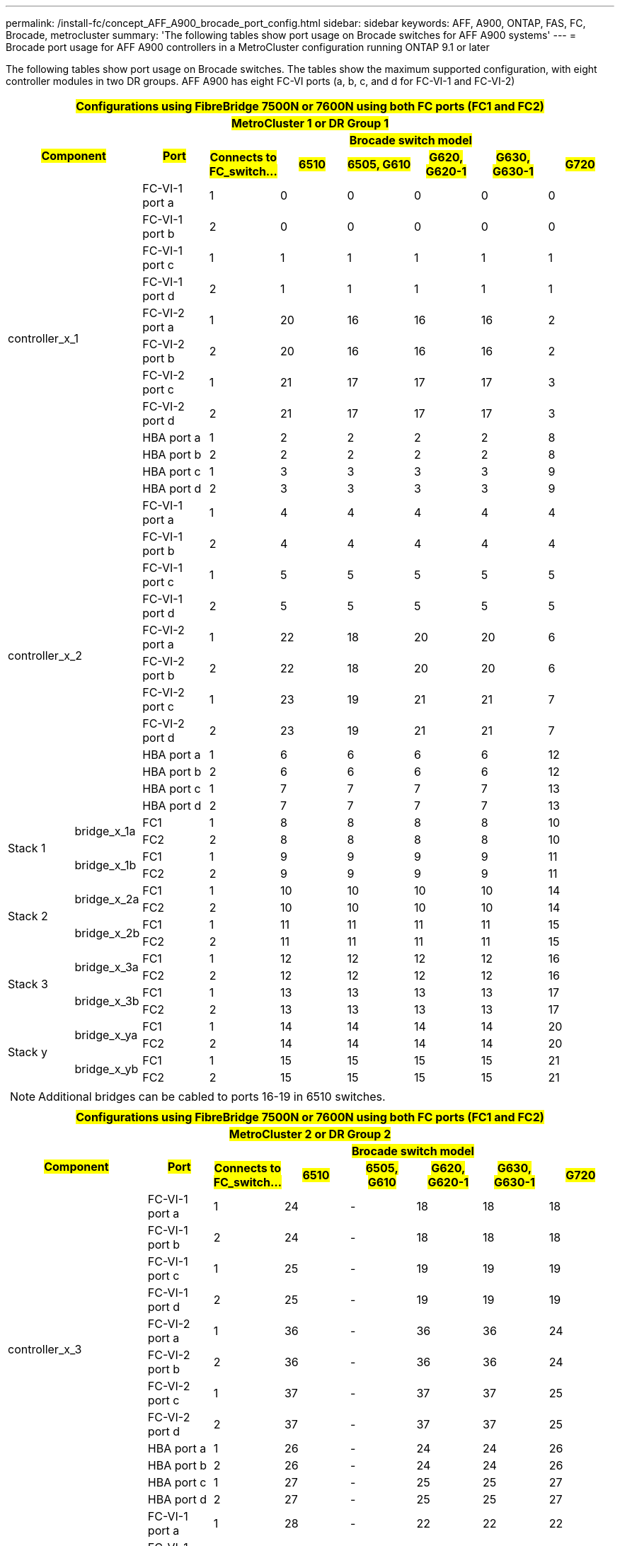 ---
permalink: /install-fc/concept_AFF_A900_brocade_port_config.html
sidebar: sidebar
keywords: AFF, A900, ONTAP, FAS, FC, Brocade, metrocluster
summary: 'The following tables show port usage on Brocade switches for AFF A900 systems'
---
= Brocade port usage for AFF A900 controllers in a MetroCluster configuration running ONTAP 9.1 or later

The following tables show port usage on Brocade switches. The tables show the maximum supported configuration, with eight controller modules in two DR groups. AFF A900 has eight FC-VI ports (a, b, c, and d for FC-VI-1 and FC-VI-2)

|===
9+^h| #Configurations using FibreBridge 7500N or 7600N using both FC ports (FC1 and FC2)#
9+^h| #MetroCluster 1 or DR Group 1#
2.2+h| #Component# .2+h| #Port# 6+h| #Brocade switch model#
h| #Connects to FC_switch...# h| #6510# h| #6505, G610# h| #G620, G620-1# h| #G630, G630-1# h| #G720#

2.12+|controller_x_1

| FC-VI-1 port a |1 |0 |0 |0 |0 |0

| FC-VI-1 port b |2 |0 |0 |0 |0 |0

| FC-VI-1 port c |1 |1 |1 |1 |1 |1

| FC-VI-1 port d |2 |1 |1 |1 |1 |1

| FC-VI-2 port a |1 |20 |16 |16 |16 |2

| FC-VI-2 port b |2 |20 |16 |16 |16 |2

| FC-VI-2 port c |1 |21 |17 |17 |17 |3

| FC-VI-2 port d |2 |21 |17 |17 |17 |3

| HBA port a |1 |2 |2 |2 |2 |8

| HBA port b |2 |2 |2 |2 |2 |8

| HBA port c |1 |3 |3 |3 |3 |9

| HBA port d |2 |3 |3 |3 |3 |9

2.12+|controller_x_2

| FC-VI-1 port a |1 |4 |4 |4 |4 |4

| FC-VI-1 port b |2 |4 |4 |4 |4 |4

| FC-VI-1 port c |1 |5 |5 |5 |5 |5

| FC-VI-1 port d |2 |5 |5 |5 |5 |5

| FC-VI-2 port a |1 |22 |18 |20 |20 |6

| FC-VI-2 port b |2 |22 |18 |20 |20 |6

| FC-VI-2 port c |1 |23 |19 |21 |21 |7

| FC-VI-2 port d |2 |23 |19 |21 |21 |7

| HBA port a |1 |6 |6 |6 |6 |12

| HBA port b |2 |6 |6 |6 |6 |12

| HBA port c |1 |7 |7 |7 |7 |13

| HBA port d |2 |7 |7 |7 |7 |13

.4+|Stack 1

.2+|bridge_x_1a

| FC1 |1 |8 |8 |8 |8 |10

| FC2 |2 |8 |8 |8 |8 |10

.2+|bridge_x_1b

| FC1 |1 |9 |9 |9 |9 |11

| FC2 |2 |9 |9 |9 |9 |11

.4+|Stack 2

.2+|bridge_x_2a

| FC1 |1 |10 |10 |10 |10 |14

| FC2 |2 |10 |10 |10 |10 |14

.2+|bridge_x_2b

| FC1 |1 |11 |11 |11 |11 |15

| FC2 |2 |11 |11 |11 |11 |15

.4+|Stack 3

.2+|bridge_x_3a

| FC1 |1 |12 |12 |12 |12 |16

| FC2 |2 |12 |12 |12 |12 |16

.2+|bridge_x_3b

| FC1 |1 |13 |13 |13 |13 |17

| FC2 |2 |13 |13 |13 |13 |17

.4+|Stack y

.2+|bridge_x_ya

| FC1 |1 |14 |14 |14 |14 |20

| FC2 |2 |14 |14 |14 |14 |20

.2+|bridge_x_yb

| FC1 |1 |15 |15 |15 |15 |21

| FC2 |2 |15 |15 |15 |15 |21

9+a| NOTE: Additional bridges can be cabled to ports 16-19 in 6510 switches.

|===

|===
9+^h| #Configurations using FibreBridge 7500N or 7600N using both FC ports (FC1 and FC2)#
9+^h| #MetroCluster 2 or DR Group 2#
2.2+h| #Component# .2+h| #Port# 6+h| #Brocade switch model#
h| #Connects to FC_switch...# h| #6510# h| #6505, G610# h| #G620, G620-1#  h| #G630, G630-1# h| #G720#

2.12+|controller_x_3

| FC-VI-1 port a |1 |24 |- |18 |18 |18

| FC-VI-1 port b |2 |24 |- |18 |18 |18

| FC-VI-1 port c |1 |25 |- |19 |19 |19

| FC-VI-1 port d |2 |25 |- |19 |19 |19

| FC-VI-2 port a |1 |36 |- |36 |36 |24

| FC-VI-2 port b |2 |36 |- |36 |36 |24

| FC-VI-2 port c |1 |37 |- |37 |37 |25

| FC-VI-2 port d |2 |37 |- |37 |37 |25

| HBA port a |1 |26 |- |24 |24 |26

| HBA port b |2 |26 |- |24 |24 |26

| HBA port c |1 |27 |- |25 |25 |27

| HBA port d |2 |27 |- |25 |25 |27


2.12+|controller_x_4

| FC-VI-1 port a |1 |28 |- |22 |22 |22

| FC-VI-1 port b |2 |28 |- |22 |22 |22

| FC-VI-1 port c |1 |29 |- |23 |23 |23

| FC-VI-1 port d |2 |29 |- |23 |23 |23

| FC-VI-2 port a |1 |38 |- |38 |38 |28

| FC-VI-2 port b |2 |38 |- |38 |38 |28

| FC-VI-2 port c |1 |39 |- |39 |39 |29

| FC-VI-2 port d |2 |39 |- |39 |39 |29

| HBA port a |1 |30 |- |28 |28 |30

| HBA port b |2 |30 |- |28 |28 |30

| HBA port c |1 |31 |- |29 |29 |31

| HBA port d |2 |31 |- |29 |29 |31


.4+|Stack 1

.2+|bridge_x_51a

| FC1 |1 |32 |- |26 |26 |32

| FC2 |2 |32 |- |26 |26 |32

.2+|bridge_x_51b

| FC1 |1 |33 |- |27 |27 |33

| FC2 |2 |33 |- |27 |27 |33

.4+|Stack 2

.2+|bridge_x_52a

| FC1 |1 |34 |- |30 |30 |34

| FC2 |2 |34 |- |30 |30 |34

.2+|bridge_x_52b

| FC1 |1 |35 |- |31 |31 |35

| FC2 |2 |35 |- |31 |31 |35

.4+|Stack 3

.2+|bridge_x_53a

| FC1 |1 |- |- |32 |32 |36

| FC2 |2 |- |- |32 |32 |36

.2+|bridge_x_53b

| FC1 |1 |- |- |33 |33 |37

| FC2 |2 |- |- |33 |33 |37

.4+|Stack y

.2+|bridge_x_5ya

| FC1 |1 |- |- |34 |34 |38

| FC2 |2 |- |- |34 |34 |38

.2+|bridge_x_5yb

| FC1 |1 |- |- |35 |35 |39

| FC2 |2 |- |- |35 |35 |39

9+a| NOTE: MetroCluster 2 or DR 2 only supports two (2) bridge stacks with 6510
switches.

9+a| NOTE: MetroCluster 2 or DR 2 is not supported with 6505, G610 switches.

|===

|===
5+^h| #Configurations using FibreBridge 7500N or 7600N using both FC ports (FC1 and FC2)#
5+^h| #MetroCluster 3 or DR Group 3#
2.2+h| #Component# .2+h| #Port# 2+h| #Brocade switch model#
h| #Connects to FC_switch...# h| #G630, G630-1#

2.12+|controller_x_5

| FC-VI-1 port a |1 |48

| FC-VI-1 port b |2 |48

| FC-VI-1 port c |1 |49

| FC-VI-1 port d |2 |49

| FC-VI-2 port a |1 |64

| FC-VI-2 port b |2 |64

| FC-VI-2 port c |1 |65

| FC-VI-2 port d |2 |65

| HBA port a |1 |50

| HBA port b |2 |50

| HBA port c |1 |51

| HBA port d |2 |51


2.12+|controller_x_6

| FC-VI-1 port a |1 |52

| FC-VI-1 port b |2 |52

| FC-VI-1 port c |1 |53

| FC-VI-1 port d |2 |53

| FC-VI-2 port a |1 |68

| FC-VI-2 port b |2 |68

| FC-VI-2 port c |1 |69

| FC-VI-2 port d |2 |69

| HBA port a |1 |54

| HBA port b |2 |54

| HBA port c |1 |55

| HBA port d |2 |55


.4+|Stack 1

.2+|bridge_x_1a

| FC1 |1 |56

| FC2 |2 |56

.2+|bridge_x_1b

| FC1 |1 |57

| FC2 |2 |57

.4+|Stack 2

.2+|bridge_x_2a

| FC1 |1 |58

| FC2 |2 |58

.2+|bridge_x_2b

| FC1 |1 |59

| FC2 |2 |59

.4+|Stack 3

.2+|bridge_x_3a

| FC1 |1 |60

| FC2 |2 |60

.2+|bridge_x_3b

| FC1 |1 |61

| FC2 |2 |61

.4+|Stack y

.2+|bridge_x_ya

| FC1 |1 |62

| FC2 |2 |62

.2+|bridge_x_yb

| FC1 |1 |63

| FC2 |2 |63

|===

|===
5+^h| #Configurations using FibreBridge 7500N or 7600N using both FC ports (FC1 and FC2)#
5+^h| #MetroCluster 4 or DR Group 4#
2.2+h| #Component# .2+h| #Port# 2+h| #Brocade switch model#
h| #Connects to FC_switch...# h| #G630, G630-1#

2.12+|controller_x_7

| FC-VI-1 port a |1 |66

| FC-VI-1 port b |2 |66

| FC-VI-1 port c |1 |67

| FC-VI-1 port d |2 |67

| FC-VI-2 port a |1 |84

| FC-VI-2 port b |2 |84

| FC-VI-2 port c |1 |85

| FC-VI-2 port d |2 |85

| HBA port a |1 |72

| HBA port b |2 |72

| HBA port c |1 |73

| HBA port d |2 |73


2.12+|controller_x_8

| FC-VI-1 port a |1 |70

| FC-VI-1 port b |2 |70

| FC-VI-1 port c |1 |71

| FC-VI-1 port d |2 |71

| FC-VI-2 port a |1 |86

| FC-VI-2 port b |2 |86

| FC-VI-2 port c |1 |87

| FC-VI-2 port d |2 |87

| HBA port a |1 |76

| HBA port b |2 |76

| HBA port c |1 |77

| HBA port d |2 |77


.4+|Stack 1

.2+|bridge_x_51a

| FC1 |1 |74

| FC2 |2 |74

.2+|bridge_x_51b

| FC1 |1 |75

| FC2 |2 |75

.4+|Stack 2

.2+|bridge_x_52a

| FC1 |1 |78

| FC2 |2 |78

.2+|bridge_x_52b

| FC1 |1 |79

| FC2 |2 |79

.4+|Stack 3

.2+|bridge_x_53a

| FC1 |1 |80

| FC2 |2 |80

.2+|bridge_x_53b

| FC1 |1 |81

| FC2 |2 |81

.4+|Stack y

.2+|bridge_x_5ya

| FC1 |1 |82

| FC2 |2 |82

.2+|bridge_x_5yb

| FC1 |1 |83

| FC2 |2 |83

|===
